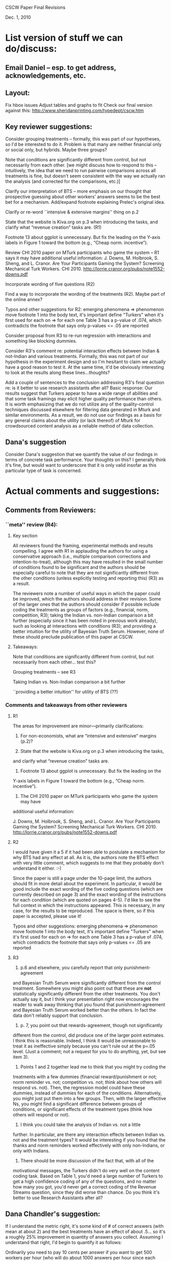 CSCW Paper Final Revisions 

Dec. 1, 2010


* List version of stuff we can do/discuss:

** Email Daniel -- esp. to get address, acknowledgements, etc.

** Layout:
  Fix hbox issues
  Adjust tables and graphs to fit
  Check our final version against this:
    http://www.sheridanprinting.com/typedept/cscw.htm


** Key reviewer suggestions:
  
  Consider grouping treatments -- formally, this was part of our
  hypotheses, so I'd be interested to do it. Problem is that many are
  neither financial only or social only, but hybrids. Maybe three groups?

  Note that conditions are significantly different from control, but
  not necessarily from each other. [we might discuss how to respond to
  this -- intuitively, the idea that we need to run pairwise comparisons
  across all treatments is fine, but doesn't seem consistent with the
  way we actually ran the analysis (and corrected for the comparisons,
  etc.)] 

  Clarify our interpretation of BTS -- more emphasis on our thought that
  prospective guessing about other workers' answers seems to be the
  best bet for a mechanism. Add/expand footnote explaining Prelec's
  original idea.

  Clarify or re-word ``intensive & extensive margins'' thing on p.2

  State that the website is Kiva.org on p.3 when introducing the tasks,
  and clarify what “revenue creation” tasks are. (R1)

  Footnote 13 about ggplot is unnecessary. But fix the leading on the
  Y-axis labels in Figure 1 toward the bottom (e.g., “Cheap norm.
  incentive”).

  Review CHI 2010 paper on MTurk participants who game the system --
  R1 says it may have additional useful information:
  J. Downs, M. Holbrook, S. Sheng, and L. Cranor. Are Your Participants
  Gaming the System? Screening Mechanical Turk Workers. CHI 2010.
  http://lorrie.cranor.org/pubs/note1552-downs.pdf

  Incorporate wording of five questions (R2)
 
  Find a way to incorporate the wording of the treatments (R2). Maybe
  part of the online annex?

  Typos and other suggestions for R2:
    emerging phenomena => phenomenon
    move footnote 1 into the body text, it's important
    define "Turkers" when it's first used
    for each on => for each one
    Table 3 has a p-value of .074, which contradicts the footnote that says
      only p-values <= .05 are reported

  Consider proposal from R3 to re-run regression with interactions and
  something like blocking dummies.

  Consider R3's comment re: potential interaction effects between
  Indian & not-Indian and various treatments. Formally, this was not
  part of our hypothesis in the experiment design and so I'm hesitant
  to claim we actually have a good reason to test it. At the same
  time, it'd be obviously interesting to look at the results along
  these lines...thoughts?

  Add a couple of sentences to the conclusion addressing R3's final
  question re: is it better to use research assistants after all?
  Basic response: Our results suggest that Turkers appear to have a
  wide range of abilities and that some task framings may elicit
  higher quality performance than others. It is worth emphasizing that
  we do not utilize any of the quality-control techniques discussed
  elsewhere for filtering data generated in Mturk and similar
  environments\cite{Panos; Snow et al.; other papers...}. As a result,
  we do not use our findings as a basis for any general claims about
  the utility (or lack thereof) of Mturk for crowdsourced content
  analysis as a reliable method of data collection.


** Dana's suggestion

  Consider Dana's suggestion that we quantify the value of our
  findings in terms of concrete task performance. Your thoughts on
  this? I generally think it's fine, but would want to underscore that
  it is only valid insofar as this particular type of task is
  concerned.




* Actual comments and suggestions:

** Comments from Reviewers:

*** ``meta'' review (R4):

**** Key section

  All reviewers found the framing, experimental methods and results
  compelling. I agree with R1 in applauding the authors for using a
  conservative approach (i.e., multiple comparison corrections and
  intention-to-treat), although this may have resulted in the small number
  of conditions found to be significant and the authors should be
  especially careful to note that they are not significantly different from
  the other conditions (unless explicitly testing and reporting this) (R3)
  as a result.

  The reviewers note a number of useful ways in which the paper could be
  improved, which the authors should address in their revision. Some of the
  larger ones that the authors should consider if possible include coding
  the treatments as groups of factors (e.g., financial, norm, competition,
  R3); taking the Indian vs. non-Indian comparison a bit further
  (especially since it has been noted in previous work already), such as
  looking at interactions with conditions (R3); and providing a better
  intuition for the utility of Bayesian Truth Serum. However, none of these
  should preclude publication of this paper at CSCW.


**** Takeaways:

 Note that conditions are significantly different from control, but not necessarily from each other... test this?

 Grouping treatments -- see R3

 Taking Indian vs. Non-Indian comparison a bit further

 ``providing a better intuition'' for utility of BTS (??)


*** Comments and takeaways from other reviewers

**** R1

  The areas for improvement are minor—primarily clarifications:
  1.   For non-economists, what are “intensive and extensive” margins (p.2)?

  2.   State that the website is Kiva.org on p.3 when introducing the tasks,
  and clarify what “revenue creation” tasks are.

  3.   Footnote 13 about ggplot is unnecessary.  But fix the leading on the
  Y-axis labels in Figure 1 toward the bottom (e.g., “Cheap norm.
  incentive”).

  4.   The CHI 2010 paper on MTurk participants who game the system may have
  additional useful information:

  J. Downs, M. Holbrook, S. Sheng, and L. Cranor. Are Your Participants
  Gaming the System? Screening Mechanical Turk Workers. CHI 2010.
  http://lorrie.cranor.org/pubs/note1552-downs.pdf


**** R2

  I would have given it a 5 if it had been able to
  postulate a mechanism for why BTS had any effect at all.  As it is, the
  authors note the BTS effect with very little comment, which suggests to
  me that they probably don't understand it either. :-)

  Since the paper is still a page under the 10-page limit, the authors
  should fit in more detail about the experiment.  In particular, it would
  be good include the exact wording of the five coding questions (which are
  currently described on page 3) and the exact wording of the instructions
  for each condition (which are quoted on pages 4-5).  I'd like to see the
  full context in which the instructions appeared.  This is necessary, in
  any case, for the results to be reproduced.  The space is there, so if
  this paper is accepted, please use it!

  Typos and other suggestions:
  emerging phenomena => phenomenon
  move footnote 1 into the body text, it's important
  define "Turkers" when it's first used
  for each on => for each one
  Table 3 has a p-value of .074, which contradicts the footnote that says
  only p-values <= .05 are reported


**** R3

  1) p.6 and elsewhere, you carefully report that only punishment-agreement
  and Bayesian Truth Serum were significantly different from the control
  treatment. Somewhere you might also point out that these are *not*
  statistically significantly different from the other treatments. You
  don't actually say it, but I think your presentation right now encourages
  the reader to walk away thinking that you found that punishment-agreement
  and Bayesian Truth Serum worked better than the others. In fact the data
  don't reliably support that conclusion.

  2) p. 7, you point out that rewards-agreement, though not significantly
  different from the control, did produce one of the larger point
  estimates. I think this is reasonable. Indeed, I think it would be
  unreasonable to treat it as ineffective simply because you can't rule out
  at the p=.05 level. (Just a comment; not a request for you to do
  anything, yet, but see item 3).

  3) Points 1 and 2 together lead me to think that you might try coding the
  treatments with a few dummies (financial reward/punishment or not; norm
  reminder vs. not; competition vs. not; think about how others will
  respond vs. not). Then, the regression model could have these dummies,
  instead of dummies for each of the conditions. Alternatively, you might
  just put them into a few groups. Then, with the larger effective Ns, you
  might find a significant difference between groups of conditions, or
  significant effects of the treatment types (think how others will respond
  or not).

  4) I think you could take the analysis of Indian vs. not a little
  further. In particular, are there any interaction effects between Indian
  vs. not and the treatment types? It would be interesting if you found
  that the thanks and norm reminders worked effectively with only
  non-Indians, or only with Indians.

  5) There should be more discussion of the fact that, with all of the
  motivational messages, the Turkers didn't do very well on the content
  coding task. Based on Table 1, you'd need a large number of Turkers to
  get a high confidence coding of any of the questions, and no matter how
  many you got, you'd never get a correct coding of the Revenue Streams
  question, since they did worse than chance. Do you think it's better to
  use Research Assistants after all?





** Dana Chandler's suggestion:

If I understand the metric right, it's some kind of # of correct answers (with mean at about 2) and the best treatments have an effect of about .5... so it's a roughly 25% improvement in quantity of answers you collect. Assuming I understand that right, I'd begin to quantify it as follows:

Ordinarily you need to pay 10 cents per answer if you want to get 500 workers per hour (who will do about 1000 answers per hour since each respondent does about 2 answers). Supposing that your actual client need requires you to get about 1000 answers per hour, you can't really afford to pay less because then you won't meet your deadlines. Thus, each hour you pay $50 to your 500 workers who make about 1000 judgments. 

Keep in mind, you can always raise the wage and get more people per hour or lower the wage and get fewer. If suddenly, your workers are given a framing effect that causes them to do 2.5 answers each, you only need 400 workers... Thus, you can lower your wage slightly and still produce 1000 judgments per hour. If you could lower the wage do 9 cents per answer and get 400 workers, then your labor costs would be reduced by 10%. If at 8 cents you could still get 400 workers per hour, you could reduce them 20%, etc.

The basic framework is to think about how the productivity increase (or reduction in attrition, improvement in accuracy, etc.) allows you do readjust your hiring to accomplish the same labor output. The value of an improvement will depend on the nature of work (e.g., how quickly it needs to be done) and the labor marketplace (e.g., how changing wages will affect throughput/quantity/quality of work done).

This is just my thoughts on how to construct a toy example. Although I'm not sure if the above is the exact example you want to use, I do think it's very important to put all of these framing effects into context in terms of what they mean for someone actually employing labor in the marketplace. I'd be curious to hear your thoughts and let me know if you end up using it or thinking about it. It'd be interesting to hear a toy example you'd come up with.
